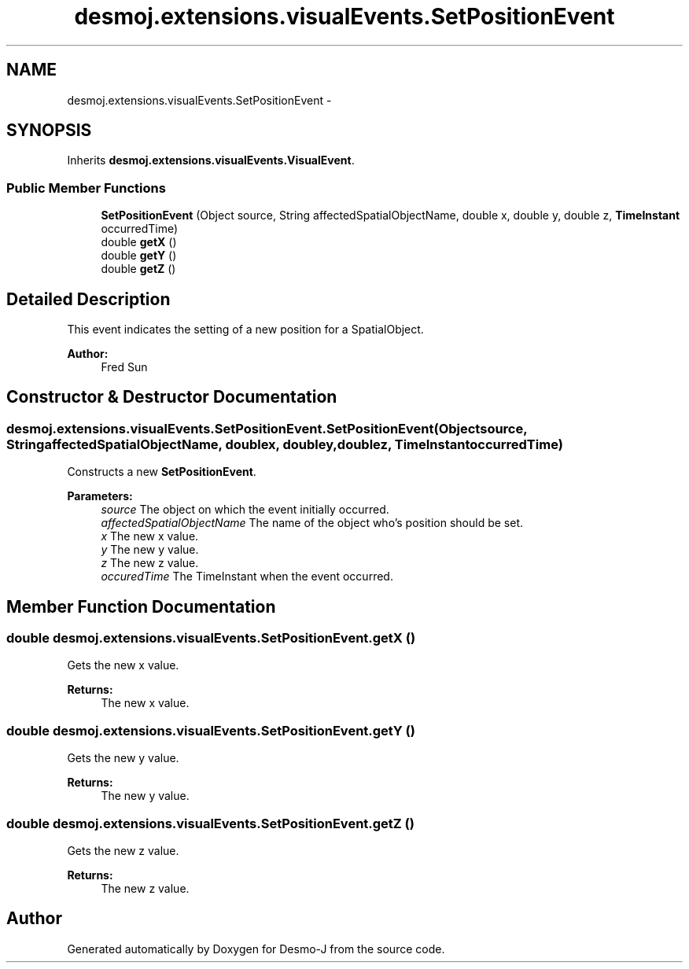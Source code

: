 .TH "desmoj.extensions.visualEvents.SetPositionEvent" 3 "Wed Dec 4 2013" "Version 1.0" "Desmo-J" \" -*- nroff -*-
.ad l
.nh
.SH NAME
desmoj.extensions.visualEvents.SetPositionEvent \- 
.SH SYNOPSIS
.br
.PP
.PP
Inherits \fBdesmoj\&.extensions\&.visualEvents\&.VisualEvent\fP\&.
.SS "Public Member Functions"

.in +1c
.ti -1c
.RI "\fBSetPositionEvent\fP (Object source, String affectedSpatialObjectName, double x, double y, double z, \fBTimeInstant\fP occurredTime)"
.br
.ti -1c
.RI "double \fBgetX\fP ()"
.br
.ti -1c
.RI "double \fBgetY\fP ()"
.br
.ti -1c
.RI "double \fBgetZ\fP ()"
.br
.in -1c
.SH "Detailed Description"
.PP 
This event indicates the setting of a new position for a SpatialObject\&. 
.PP
\fBAuthor:\fP
.RS 4
Fred Sun 
.RE
.PP

.SH "Constructor & Destructor Documentation"
.PP 
.SS "desmoj\&.extensions\&.visualEvents\&.SetPositionEvent\&.SetPositionEvent (Objectsource, StringaffectedSpatialObjectName, doublex, doubley, doublez, \fBTimeInstant\fPoccurredTime)"
Constructs a new \fBSetPositionEvent\fP\&. 
.PP
\fBParameters:\fP
.RS 4
\fIsource\fP The object on which the event initially occurred\&. 
.br
\fIaffectedSpatialObjectName\fP The name of the object who's position should be set\&. 
.br
\fIx\fP The new x value\&. 
.br
\fIy\fP The new y value\&. 
.br
\fIz\fP The new z value\&. 
.br
\fIoccuredTime\fP The TimeInstant when the event occurred\&. 
.RE
.PP

.SH "Member Function Documentation"
.PP 
.SS "double desmoj\&.extensions\&.visualEvents\&.SetPositionEvent\&.getX ()"
Gets the new x value\&. 
.PP
\fBReturns:\fP
.RS 4
The new x value\&. 
.RE
.PP

.SS "double desmoj\&.extensions\&.visualEvents\&.SetPositionEvent\&.getY ()"
Gets the new y value\&. 
.PP
\fBReturns:\fP
.RS 4
The new y value\&. 
.RE
.PP

.SS "double desmoj\&.extensions\&.visualEvents\&.SetPositionEvent\&.getZ ()"
Gets the new z value\&. 
.PP
\fBReturns:\fP
.RS 4
The new z value\&. 
.RE
.PP


.SH "Author"
.PP 
Generated automatically by Doxygen for Desmo-J from the source code\&.

